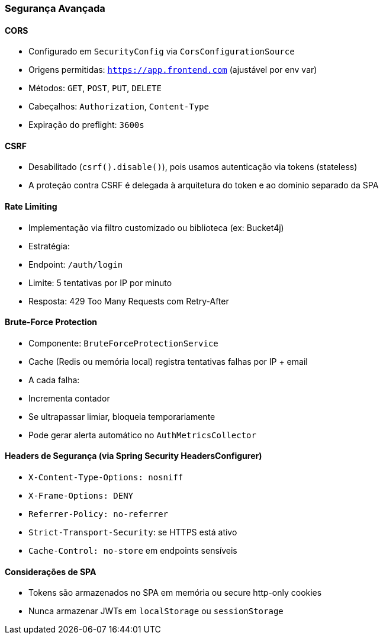 === Segurança Avançada

==== CORS
- Configurado em `SecurityConfig` via `CorsConfigurationSource`
- Origens permitidas: `https://app.frontend.com` (ajustável por env var)
- Métodos: `GET`, `POST`, `PUT`, `DELETE`
- Cabeçalhos: `Authorization`, `Content-Type`
- Expiração do preflight: `3600s`

==== CSRF
- Desabilitado (`csrf().disable()`), pois usamos autenticação via tokens (stateless)
- A proteção contra CSRF é delegada à arquitetura do token e ao domínio separado da SPA

==== Rate Limiting
- Implementação via filtro customizado ou biblioteca (ex: Bucket4j)
- Estratégia:
- Endpoint: `/auth/login`
- Limite: 5 tentativas por IP por minuto
- Resposta: 429 Too Many Requests com Retry-After

==== Brute-Force Protection
- Componente: `BruteForceProtectionService`
- Cache (Redis ou memória local) registra tentativas falhas por IP + email
- A cada falha:
- Incrementa contador
- Se ultrapassar limiar, bloqueia temporariamente
- Pode gerar alerta automático no `AuthMetricsCollector`

==== Headers de Segurança (via Spring Security HeadersConfigurer)
- `X-Content-Type-Options: nosniff`
- `X-Frame-Options: DENY`
- `Referrer-Policy: no-referrer`
- `Strict-Transport-Security`: se HTTPS está ativo
- `Cache-Control: no-store` em endpoints sensíveis

==== Considerações de SPA
- Tokens são armazenados no SPA em memória ou secure http-only cookies
- Nunca armazenar JWTs em `localStorage` ou `sessionStorage`